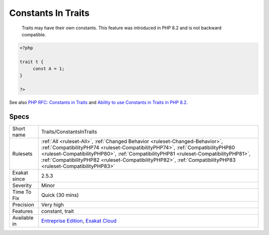 .. _traits-constantsintraits:

.. _constants-in-traits:

Constants In Traits
+++++++++++++++++++

  Traits may have their own constants. This feature was introduced in PHP 8.2 and is not backward compatible.

.. code-block:: php
   
   <?php
   
   trait t {
   	const A = 1;
   }
   
   ?>

See also `PHP RFC: Constants in Traits <https://wiki.php.net/rfc/constants_in_traits>`_ and `Ability to use Constants in Traits in PHP 8.2 <https://www.amitmerchant.com/traits-constants-php-82/>`_.


Specs
_____

+--------------+----------------------------------------------------------------------------------------------------------------------------------------------------------------------------------------------------------------------------------------------------------------------------------------------------------------------------------------------------------------------+
| Short name   | Traits/ConstantsInTraits                                                                                                                                                                                                                                                                                                                                             |
+--------------+----------------------------------------------------------------------------------------------------------------------------------------------------------------------------------------------------------------------------------------------------------------------------------------------------------------------------------------------------------------------+
| Rulesets     | :ref:`All <ruleset-All>`, :ref:`Changed Behavior <ruleset-Changed-Behavior>`, :ref:`CompatibilityPHP74 <ruleset-CompatibilityPHP74>`, :ref:`CompatibilityPHP80 <ruleset-CompatibilityPHP80>`, :ref:`CompatibilityPHP81 <ruleset-CompatibilityPHP81>`, :ref:`CompatibilityPHP82 <ruleset-CompatibilityPHP82>`, :ref:`CompatibilityPHP83 <ruleset-CompatibilityPHP83>` |
+--------------+----------------------------------------------------------------------------------------------------------------------------------------------------------------------------------------------------------------------------------------------------------------------------------------------------------------------------------------------------------------------+
| Exakat since | 2.5.3                                                                                                                                                                                                                                                                                                                                                                |
+--------------+----------------------------------------------------------------------------------------------------------------------------------------------------------------------------------------------------------------------------------------------------------------------------------------------------------------------------------------------------------------------+
| Severity     | Minor                                                                                                                                                                                                                                                                                                                                                                |
+--------------+----------------------------------------------------------------------------------------------------------------------------------------------------------------------------------------------------------------------------------------------------------------------------------------------------------------------------------------------------------------------+
| Time To Fix  | Quick (30 mins)                                                                                                                                                                                                                                                                                                                                                      |
+--------------+----------------------------------------------------------------------------------------------------------------------------------------------------------------------------------------------------------------------------------------------------------------------------------------------------------------------------------------------------------------------+
| Precision    | Very high                                                                                                                                                                                                                                                                                                                                                            |
+--------------+----------------------------------------------------------------------------------------------------------------------------------------------------------------------------------------------------------------------------------------------------------------------------------------------------------------------------------------------------------------------+
| Features     | constant, trait                                                                                                                                                                                                                                                                                                                                                      |
+--------------+----------------------------------------------------------------------------------------------------------------------------------------------------------------------------------------------------------------------------------------------------------------------------------------------------------------------------------------------------------------------+
| Available in | `Entreprise Edition <https://www.exakat.io/entreprise-edition>`_, `Exakat Cloud <https://www.exakat.io/exakat-cloud/>`_                                                                                                                                                                                                                                              |
+--------------+----------------------------------------------------------------------------------------------------------------------------------------------------------------------------------------------------------------------------------------------------------------------------------------------------------------------------------------------------------------------+


